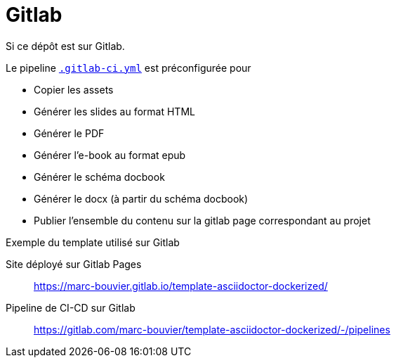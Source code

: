 = Gitlab

:link-gitlab-ci-yml: .gitlab-ci.yml

ifndef::is-root[]
:link-gitlab-ci-yml: ../.gitlab-ci.yml
:imagesdir: assets
endif::[]

Si ce dépôt est sur Gitlab.

Le pipeline link:{link-gitlab-ci-yml}[`.gitlab-ci.yml`] est préconfigurée pour

* Copier les assets
* Générer les slides au format HTML
* Générer le PDF
* Générer l'e-book au format epub
* Générer le schéma docbook
* Générer le docx (à partir du schéma docbook)
* Publier l'ensemble du contenu sur la gitlab page correspondant au projet


Exemple du template utilisé sur Gitlab

Site déployé sur Gitlab Pages:: https://marc-bouvier.gitlab.io/template-asciidoctor-dockerized/[window=_blank]
Pipeline de CI-CD sur Gitlab:: https://gitlab.com/marc-bouvier/template-asciidoctor-dockerized/-/pipelines[window=_blank]

